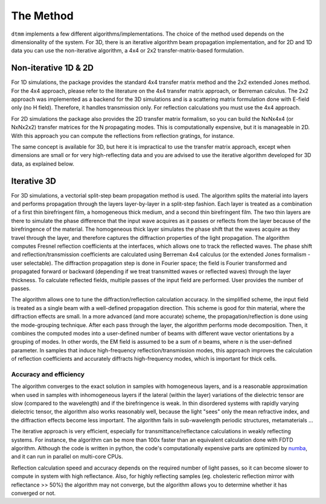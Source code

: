 .. _method:

The Method
==========

``dtmm`` implements a few different algorithms/implementations. The choice of the method used depends on the dimensionality of the system. For 3D, there is an iterative algorithm beam propagation implementation, and for 2D and 1D data you can use the non-iterative algorithm, a 4x4 or 2x2 transfer-matrix-based formulation.

Non-iterative 1D & 2D
---------------------

For 1D simulations, the package provides the standard 4x4 transfer matrix method and the 2x2 extended Jones method. For the 4x4 approach, please refer to the literature on the 4x4 transfer matrix approach, or Berreman calculus. The 2x2 approach was implemented as a backend for the 3D simulations and is a scattering matrix formulation done with E-field only (no H field). Therefore, it handles transmission only. For reflection calculations you must use the 4x4 approach.

For 2D simulations the package also provides the 2D transfer matrix formalism, so you can  build the NxNx4x4 (or NxNx2x2) transfer matrices for the N propagating modes. This is computationally expensive, but it is manageable in 2D. With this approach you can compute the reflections from reflection gratings, for instance. 

The same concept is available for 3D, but here it is impractical to use the transfer matrix approach, except when dimensions are small or for very high-reflecting data and you are advised to use the iterative algorithm developed for 3D data, as explained below.

Iterative 3D
------------

For 3D simulations, a vectorial split-step beam propagation method is used. The algorithm splits the material into layers and performs propagation through the layers layer-by-layer in a split-step fashion. Each layer is treated as a combination of a first thin birefringent film, a homogeneous thick medium, and a second thin birefringent film. The two thin layers are there to simulate the phase difference that the input wave acquires as it passes or reflects from the layer because of the birefringence of the material. The homogeneous thick layer simulates the phase shift that the waves acquire as they travel through the layer, and therefore captures the diffraction properties of the light propagation. The algorithm computes Fresnel reflection coefficients at the interfaces, which allows one to track the reflected waves. The phase shift and reflection/transmission coefficients are calculated using Berreman 4x4 calculus (or the extended Jones formalism - user selectable). The diffraction propagation step is done in Fourier space; the field is Fourier transformed and propagated forward or backward (depending if we treat transmitted waves or reflected waves) through the layer thickness. To calculate reflected fields, multiple passes of the input field are performed. User provides the number of passes.

The algorithm allows one to tune the diffraction/reflection calculation accuracy. In the simplified scheme, the input field is treated as a single beam with a well-defined propagation direction. This scheme is good for thin material, where the diffraction effects are small. In a more advanced (and more accurate) scheme, the propagation/reflection is done using the mode-grouping technique. After each pass through the layer, the algorithm performs mode decomposition. Then, it combines the computed modes into a user-defined number of beams with different wave vector orientations by a grouping of modes. In other words, the EM field is assumed to be a sum of `n` beams, where `n` is the user-defined parameter. In samples that induce high-frequency reflection/transmission modes, this approach improves the calculation of reflection coefficients and accurately diffracts high-frequency modes, which is important for thick cells. 

.. _accuracy:

Accuracy and efficiency
+++++++++++++++++++++++

The algorithm converges to the exact solution in samples with homogeneous layers, and is a reasonable approximation when used in samples with inhomogeneous layers if the lateral (within the layer) variations of the dielectric tensor are slow (compared to the wavelength) and if the birefringence is weak. In thin disordered systems with rapidly varying dielectric tensor, the algorithm also works reasonably well, because the light "sees" only the mean refractive index, and the diffraction effects become less important. The algorithm fails in sub-wavelength periodic structures, metamaterials ... 

The iterative approach is very efficient, especially for transmittance/reflectance calculations in weakly reflecting systems. For instance, the algorithm can be more than 100x faster than an equivalent calculation done with FDTD algorithm. Although the code is written in python, the code's computationally expensive parts are optimized by `numba`_, and it can run in parallel on multi-core CPUs.

Reflection calculation speed and accuracy depends on the required number of light passes, so it can become slower to compute in system with high reflectance. Also, for highly reflecting samples (eg. cholesteric reflection mirror with reflectance >> 50%) the algorithm may not converge, but the algorithm allows you to determine whether it has converged or not.

.. _`numba`: http://numba.pydata.org